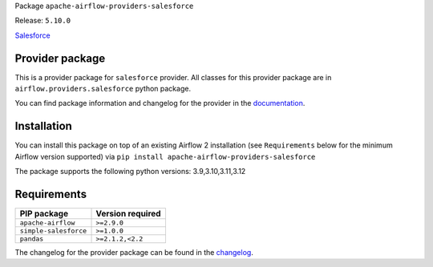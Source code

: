 
.. Licensed to the Apache Software Foundation (ASF) under one
   or more contributor license agreements.  See the NOTICE file
   distributed with this work for additional information
   regarding copyright ownership.  The ASF licenses this file
   to you under the Apache License, Version 2.0 (the
   "License"); you may not use this file except in compliance
   with the License.  You may obtain a copy of the License at

..   http://www.apache.org/licenses/LICENSE-2.0

.. Unless required by applicable law or agreed to in writing,
   software distributed under the License is distributed on an
   "AS IS" BASIS, WITHOUT WARRANTIES OR CONDITIONS OF ANY
   KIND, either express or implied.  See the License for the
   specific language governing permissions and limitations
   under the License.

.. NOTE! THIS FILE IS AUTOMATICALLY GENERATED AND WILL BE OVERWRITTEN!

.. IF YOU WANT TO MODIFY TEMPLATE FOR THIS FILE, YOU SHOULD MODIFY THE TEMPLATE
   ``PROVIDER_README_TEMPLATE.rst.jinja2`` IN the ``dev/breeze/src/airflow_breeze/templates`` DIRECTORY

Package ``apache-airflow-providers-salesforce``

Release: ``5.10.0``


`Salesforce <https://www.salesforce.com/>`__


Provider package
----------------

This is a provider package for ``salesforce`` provider. All classes for this provider package
are in ``airflow.providers.salesforce`` python package.

You can find package information and changelog for the provider
in the `documentation <https://airflow.apache.org/docs/apache-airflow-providers-salesforce/5.10.0/>`_.

Installation
------------

You can install this package on top of an existing Airflow 2 installation (see ``Requirements`` below
for the minimum Airflow version supported) via
``pip install apache-airflow-providers-salesforce``

The package supports the following python versions: 3.9,3.10,3.11,3.12

Requirements
------------

=====================  ==================
PIP package            Version required
=====================  ==================
``apache-airflow``     ``>=2.9.0``
``simple-salesforce``  ``>=1.0.0``
``pandas``             ``>=2.1.2,<2.2``
=====================  ==================

The changelog for the provider package can be found in the
`changelog <https://airflow.apache.org/docs/apache-airflow-providers-salesforce/5.10.0/changelog.html>`_.

